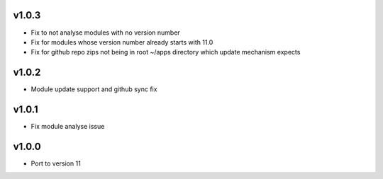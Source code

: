 v1.0.3
======
* Fix to not analyse modules with no version number
* Fix for modules whose version number already starts with 11.0
* Fix for github repo zips not being in root ~/apps directory which update mechanism expects

v1.0.2
======
* Module update support and github sync fix

v1.0.1
======
* Fix module analyse issue

v1.0.0
======
* Port to version 11